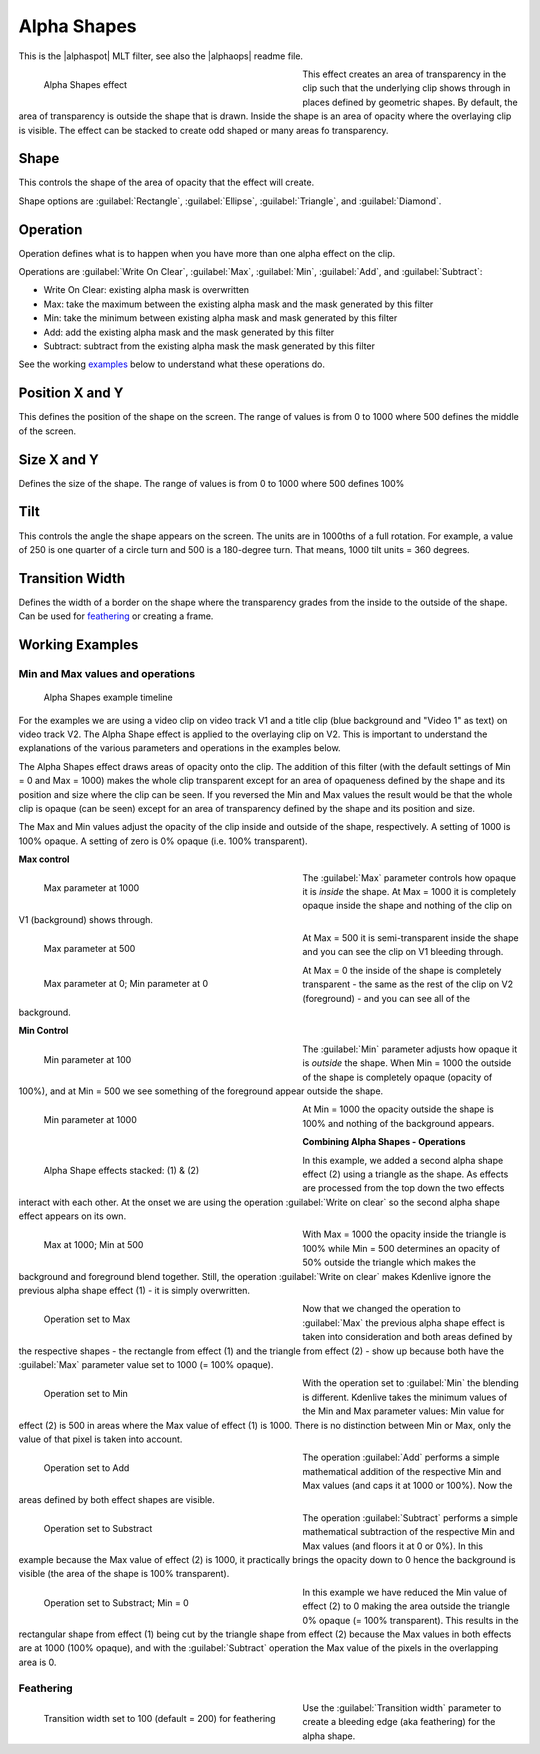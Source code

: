 .. metadata-placeholder

   :authors: - Claus Christensen
             - Yuri Chornoivan
             - Ttguy (https://userbase.kde.org/User:Ttguy)
             - Bushuev (https://userbase.kde.org/User:Bushuev)
             - Bernd Jordan

   :license: Creative Commons License SA 4.0

.. |alphaspot| raw:: html

   <a href="https://www.mltframework.org/plugins/FilterFrei0r-alphaspot/" target="_blank">frei0r alphasp0t</a>

.. |alphaops| raw:: html

   <a href="https://github.com/dyne/frei0r/blob/master/src/filter/alpha0ps/readme" target="_blank">frei0r alpha0ps</a>


.. _effects-alpha_shapes:

Alpha Shapes
============

This is the |alphaspot| MLT filter, see also the |alphaops| readme file.

.. figure:: /images/effects_and_compositions/kdenlive2304_effects-alpha_shapes.webp
   :width: 400px
   :figwidth: 400px
   :align: left
   :alt: kdenlive2304_effects-alpha_shapes

   Alpha Shapes effect

This effect creates an area of transparency in the clip such that the underlying clip shows through in places defined by geometric shapes. By default, the area of transparency is outside the shape that is drawn. Inside the shape is an area of opacity where the overlaying clip is visible. The effect can be stacked to create odd shaped or many areas fo transparency.

.. rst-class:: clear-both


Shape
-----

This controls the shape of the area of opacity that the effect will create.

Shape options are :guilabel:`Rectangle`, :guilabel:`Ellipse`, :guilabel:`Triangle`, and :guilabel:`Diamond`.


Operation
---------

Operation defines what is to happen when you have more than one alpha effect on the clip.

Operations are :guilabel:`Write On Clear`, :guilabel:`Max`, :guilabel:`Min`, :guilabel:`Add`, and :guilabel:`Subtract`:

* Write On Clear: existing alpha mask is overwritten
* Max: take the maximum between the existing alpha mask and the mask generated by this filter
* Min: take the minimum between existing alpha mask and mask generated by this filter
* Add: add the existing alpha mask and the mask generated by this filter
* Subtract: subtract from the existing alpha mask the mask generated by this filter

See the working examples_ below to understand what these operations do.


Position X and Y
----------------

This defines the position of the shape on the screen. The range of values is from 0 to 1000 where 500 defines the middle of the screen.


Size X and Y
------------

Defines the size of the shape. The range of values is from 0 to 1000 where 500 defines 100%


Tilt
----

This controls the angle the shape appears on the screen. The units are in 1000ths of a full rotation. For example, a value of 250 is one quarter of a circle turn and 500 is a 180-degree turn. That means, 1000 tilt units = 360 degrees.


Transition Width
----------------

Defines the width of a border on the shape where the transparency grades from the inside to the outside of the shape. Can be used for feathering_ or creating a frame.


.. _effects-alpha_shapes_examples:

Working _`Examples`
-------------------

Min and Max values and operations
~~~~~~~~~~~~~~~~~~~~~~~~~~~~~~~~~

.. figure:: /images/effects_and_compositions/kdenlive2304_effects-alpha_shapes_example.webp
   :width: 800px
   :alt: kdenlive2304_effects-alpha_shapes_example

   Alpha Shapes example timeline

For the examples we are using a video clip on video track V1 and a title clip (blue background and "Video 1" as text) on video track V2. The Alpha Shape effect is applied to the overlaying clip on V2. This is important to understand the explanations of the various parameters and operations in the examples below.

The Alpha Shapes effect draws areas of opacity onto the clip. The addition of this filter (with the default settings of Min = 0 and Max = 1000) makes the whole clip transparent except for an area of opaqueness defined by the shape and its position and size where the clip can be seen. If you reversed the Min and Max values the result would be that the whole clip is opaque (can be seen) except for an area of transparency defined by the shape and its position and size.

The Max and Min values adjust the opacity of the clip inside and outside of the shape, respectively. A setting of 1000 is 100% opaque. A setting of zero is 0% opaque (i.e. 100% transparent).

**Max control**

.. figure:: /images/effects_and_compositions/kdenlive2304_effects-alpha_shapes_example_1.webp
   :align: left
   :width: 400px
   :figwidth: 400px
   :alt: kdenlive2304_effects-alpha_shapes_example_1

   Max parameter at 1000

The :guilabel:`Max` parameter controls how opaque it is *inside* the shape. At Max = 1000 it is completely opaque inside the shape and nothing of the clip on V1 (background) shows through.

.. container:: clear-both

   .. figure:: /images/effects_and_compositions/kdenlive2304_effects-alpha_shapes_example_2.webp
      :align: left
      :width: 400px
      :figwidth: 400px
      :alt: Alpha_shapes_max_control

      Max parameter at 500

   At Max = 500 it is semi-transparent inside the shape and you can see the clip on V1 bleeding through.

.. container:: clear-both

   .. figure:: /images/effects_and_compositions/kdenlive2304_effects-alpha_shapes_example_3.webp
      :align: left
      :width: 400px
      :figwidth: 400px
      :alt: Alpha_shapes_max_control3

      Max parameter at 0; Min parameter at 0

   At Max = 0 the inside of the shape is completely transparent - the same as the rest of the clip on V2 (foreground) - and you can see all of the background.

.. rst-class:: clear-both


**Min Control**

.. figure:: /images/effects_and_compositions/kdenlive2304_effects-alpha_shapes_example_4.webp
   :align: left
   :width: 400px
   :figwidth: 400px
   :alt: kdenlive2304_effects-alpha_shapes_example_4

   Min parameter at 100

The :guilabel:`Min` parameter adjusts how opaque it is *outside* the shape. When Min = 1000 the outside of the shape is completely opaque (opacity of 100%), and at Min = 500 we see something of the foreground appear outside the shape.

.. container:: clear-both

   .. figure:: /images/effects_and_compositions/kdenlive2304_effects-alpha_shapes_example_6.webp
      :align: left
      :width: 400px
      :figwidth: 400px
      :alt: kdenlive2304_effects-alpha_shapes_example_5

      Min parameter at 1000

   At Min = 1000 the opacity outside the shape is 100% and nothing of the background appears.

.. rst-class:: clear-both


**Combining Alpha Shapes - Operations**

.. figure:: /images/effects_and_compositions/kdenlive2304_effects-alpha_shapes_example_7.webp
   :align: left
   :width: 400px
   :figwidth: 400px
   :alt: kdenlive2304_effects-alpha_shapes_example_14

   Alpha Shape effects stacked: (1) & (2)

In this example, we added a second alpha shape effect (2) using a triangle as the shape. As effects are processed from the top down the two effects interact with each other. At the onset we are using the operation :guilabel:`Write on clear` so the second alpha shape effect appears on its own.

.. container:: clear-both

   .. figure:: /images/effects_and_compositions/kdenlive2304_effects-alpha_shapes_example_8.webp
      :align: left
      :width: 400px
      :figwidth: 400px
      :alt: kdenlive2304_effects-alpha_shapes_example_8

      Max at 1000; Min at 500

   With Max = 1000 the opacity inside the triangle is 100% while Min = 500 determines an opacity of 50% outside the triangle which makes the background and foreground blend together. Still, the operation :guilabel:`Write on clear` makes Kdenlive ignore the previous alpha shape effect (1) - it is simply overwritten.

.. container:: clear-both

   .. figure:: /images/effects_and_compositions/kdenlive2304_effects-alpha_shapes_example_9.webp
      :align: left
      :width: 400px
      :figwidth: 400px
      :alt: kdenlive2304_effects-alpha_shapes_example_9

      Operation set to Max

   Now that we changed the operation to :guilabel:`Max` the previous alpha shape effect is taken into consideration and both areas defined by the respective shapes - the rectangle from effect (1) and the triangle from effect (2) - show up because both have the :guilabel:`Max` parameter value set to 1000 (= 100% opaque).

.. container:: clear-both

   .. figure:: /images/effects_and_compositions/kdenlive2304_effects-alpha_shapes_example_10.webp
      :align: left
      :width: 400px
      :figwidth: 400px
      :alt: kdenlive2304_effects-alpha_shapes_example_10

      Operation set to Min

   With the operation set to :guilabel:`Min` the blending is different. Kdenlive takes the minimum values of the Min and Max parameter values: Min value for effect (2) is 500 in areas where the Max value of effect (1) is 1000. There is no distinction between Min or Max, only the value of that pixel is taken into account.

.. container:: clear-both

   .. figure:: /images/effects_and_compositions/kdenlive2304_effects-alpha_shapes_example_11.webp
      :align: left
      :width: 400px
      :figwidth: 400px
      :alt: kdenlive2304_effects-alpha_shapes_example_11

      Operation set to Add

   The operation :guilabel:`Add` performs a simple mathematical addition of the respective Min and Max values (and caps it at 1000 or 100%). Now the areas defined by both effect shapes are visible.

.. container:: clear-both

   .. figure:: /images/effects_and_compositions/kdenlive2304_effects-alpha_shapes_example_12.webp
      :align: left
      :width: 400px
      :figwidth: 400px
      :alt: Okdenlive2304_effects-alpha_shapes_example_12

      Operation set to Substract

   The operation :guilabel:`Subtract` performs a simple mathematical subtraction of the respective Min and Max values (and floors it at 0 or 0%). In this example because the Max value of effect (2) is 1000, it practically brings the opacity down to 0 hence the background is visible (the area of the shape is 100% transparent).

.. container:: clear-both

   .. figure:: /images/effects_and_compositions/kdenlive2304_effects-alpha_shapes_example_13.webp
      :align: left
      :width: 400px
      :figwidth: 400px
      :alt: kdenlive2304_effects-alpha_shapes_example_13

      Operation set to Substract; Min = 0

   In this example we have reduced the Min value of effect (2) to 0 making the area outside the triangle 0% opaque (= 100% transparent). This results in the rectangular shape from effect (1) being cut by the triangle shape from effect (2) because the Max values in both effects are at 1000 (100% opaque), and with the :guilabel:`Subtract` operation the Max value of the pixels in the overlapping area is 0.


Feathering
~~~~~~~~~~

.. figure:: /images/effects_and_compositions/kdenlive2304_effects-alpha_shapes_example_14.webp
   :align: left
   :width: 400px
   :figwidth: 400px
   :alt: Operation_max

   Transition width set to 100 (default = 200) for feathering

Use the :guilabel:`Transition width` parameter to create a bleeding edge (aka feathering) for the alpha shape.
